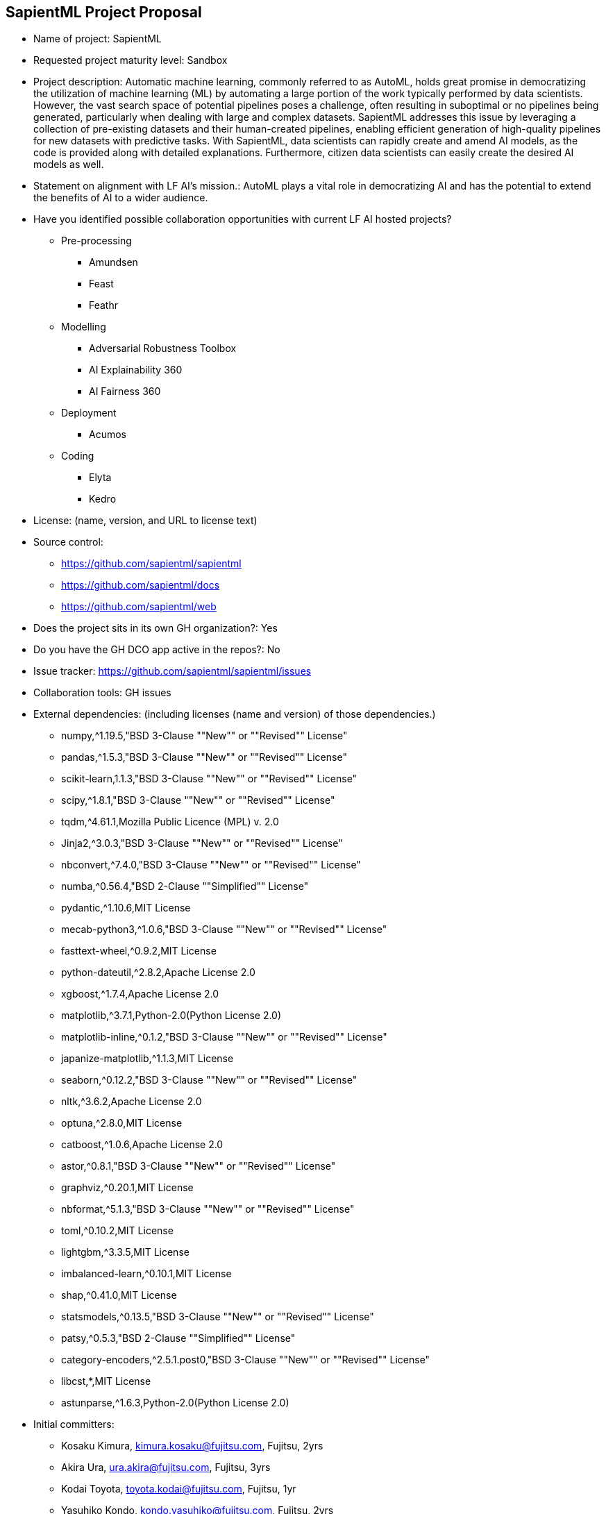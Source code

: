 == SapientML Project Proposal

* Name of project: SapientML

* Requested project maturity level: Sandbox

* Project description: Automatic machine learning, commonly referred to as AutoML, holds great promise in democratizing the utilization of machine learning (ML) by automating a large portion of the work typically performed by data scientists. However, the vast search space of potential pipelines poses a challenge, often resulting in suboptimal or no pipelines being generated, particularly when dealing with large and complex datasets. SapientML addresses this issue by leveraging a collection of pre-existing datasets and their human-created pipelines, enabling efficient generation of high-quality pipelines for new datasets with predictive tasks. With SapientML, data scientists can rapidly create and amend AI models, as the code is provided along with detailed explanations. Furthermore, citizen data scientists can easily create the desired AI models as well.

* Statement on alignment with LF AI’s mission.: AutoML plays a vital role in democratizing AI and has the potential to extend the benefits of AI to a wider audience.

* Have you identified possible collaboration opportunities with current LF AI hosted projects?
** Pre-processing
*** Amundsen
*** Feast
*** Feathr
** Modelling
*** Adversarial Robustness Toolbox
*** AI Explainability 360
*** AI Fairness 360
** Deployment
*** Acumos
** Coding
*** Elyta
*** Kedro

* License:  (name, version, and URL to license text)

* Source control:
** https://github.com/sapientml/sapientml
** https://github.com/sapientml/docs
** https://github.com/sapientml/web

* Does the project sits in its own GH organization?: Yes

* Do you have the GH DCO app active in the repos?: No

* Issue tracker: https://github.com/sapientml/sapientml/issues

* Collaboration tools: GH issues

* External dependencies: (including licenses (name and version) of those dependencies.)
** numpy,^1.19.5,"BSD 3-Clause ""New"" or ""Revised"" License"
** pandas,^1.5.3,"BSD 3-Clause ""New"" or ""Revised"" License"
** scikit-learn,1.1.3,"BSD 3-Clause ""New"" or ""Revised"" License"
** scipy,^1.8.1,"BSD 3-Clause ""New"" or ""Revised"" License"
** tqdm,^4.61.1,Mozilla Public Licence (MPL) v. 2.0
** Jinja2,^3.0.3,"BSD 3-Clause ""New"" or ""Revised"" License"
** nbconvert,^7.4.0,"BSD 3-Clause ""New"" or ""Revised"" License"
** numba,^0.56.4,"BSD 2-Clause ""Simplified"" License"
** pydantic,^1.10.6,MIT License
** mecab-python3,^1.0.6,"BSD 3-Clause ""New"" or ""Revised"" License"
** fasttext-wheel,^0.9.2,MIT License
** python-dateutil,^2.8.2,Apache License 2.0
** xgboost,^1.7.4,Apache License 2.0
** matplotlib,^3.7.1,Python-2.0(Python License 2.0)
** matplotlib-inline,^0.1.2,"BSD 3-Clause ""New"" or ""Revised"" License"
** japanize-matplotlib,^1.1.3,MIT License
** seaborn,^0.12.2,"BSD 3-Clause ""New"" or ""Revised"" License"
** nltk,^3.6.2,Apache License 2.0
** optuna,^2.8.0,MIT License
** catboost,^1.0.6,Apache License 2.0
** astor,^0.8.1,"BSD 3-Clause ""New"" or ""Revised"" License"
** graphviz,^0.20.1,MIT License
** nbformat,^5.1.3,"BSD 3-Clause ""New"" or ""Revised"" License"
** toml,^0.10.2,MIT License
** lightgbm,^3.3.5,MIT License
** imbalanced-learn,^0.10.1,MIT License
** shap,^0.41.0,MIT License
** statsmodels,^0.13.5,"BSD 3-Clause ""New"" or ""Revised"" License"
** patsy,^0.5.3,"BSD 2-Clause ""Simplified"" License"
** category-encoders,^2.5.1.post0,"BSD 3-Clause ""New"" or ""Revised"" License"
** libcst,*,MIT License
** astunparse,^1.6.3,Python-2.0(Python License 2.0)

* Initial committers:
** Kosaku Kimura, kimura.kosaku@fujitsu.com, Fujitsu, 2yrs
** Akira Ura, ura.akira@fujitsu.com, Fujitsu, 3yrs
** Kodai Toyota, toyota.kodai@fujitsu.com, Fujitsu, 1yr
** Yasuhiko Kondo, kondo.yasuhiko@fujitsu.com, Fujitsu, 2yrs
** Mariko Sugawara, sugawara.mariko@fujitsu.com, Fujitsu, 2yrs
** Sou Hasegawa, shasegawa@fujitsu.com, Fujitsu, 1yr
** Mehdi Bahrami, mbahrami@fujitsu.com, Fujitsu, 2yrs
** Lei Liu, lliu@fujitsu.com, Fujitsu, 2yrs
** Wei-Peng Chen, wchen@fujitsu.com, Fujitsu, 2yrs

* Have the project defined the roles of contributor, committer, maintainer, etc.? : No (work in progress)

* Total number of contributors to the project including their affiliations.:9

* Does the project have a release methodology?: No (work in progress)

* Does the project have a code of conduct?: No (work in progress)

* Did the project achieve any of the CII best practices badges? : No

* Do you have any specific infrastructure requests needed as part of hosting the project in the LF AI?: No

* Project website - Do you have a web site?: No (Landing page will be provided)

* Project governance - Do you have a working governance model for the project?: No

* Social media accounts - Do you have any Twitter/LinkedIn/Facebook/etc. project accounts?: No

* Existing sponsorship: Fujitsu
